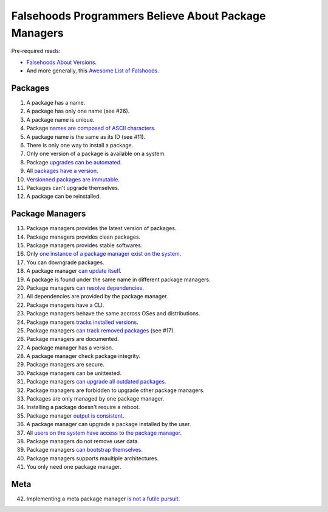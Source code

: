 Falsehoods Programmers Believe About Package Managers
=====================================================

Pre-required reads:

* `Falsehoods About Versions
  <https://github.com/xenoterracide/falsehoods/blob/master/versions.md>`_.

* And more generally, this `Awesome List of Falshoods
  <https://github.com/kdeldycke/awesome-falsehood>`_.


Packages
--------

1. A package has a name.
2. A package has only one name (see #26).
3. A package name is unique.
4. Package `names are composed of ASCII characters
   <https://github.com/kdeldycke/meta-package-manager/blob/v2.2.0/meta_package_manager/managers/homebrew.py#L205-L206>`_.
5. A package name is the same as its ID (see #11).
6. There is only one way to install a package.
7. Only one version of a package is available on a system.
8. Package `upgrades can be automated
   <https://en.wikipedia.org/wiki/Dependency_hell>`_.
9. All `packages have a version
   <https://github.com/kdeldycke/meta-package-manager/blob/v2.2.0/meta_package_manager/managers/mas.py#L71-L75>`_.
10. `Versionned packages are immutable
    <https://github.com/kdeldycke/meta-package-manager/blob/v2.2.0/meta_package_manager/managers/homebrew.py#L230-L231>`_.
11. Packages can't upgrade themselves.
12. A package can be reinstalled.


Package Managers
----------------

13. Package managers provides the latest version of packages.
14. Package managers provides clean packages.
15. Package managers provides stable softwares.
16. Only `one instance of a package manager exist on the system
    <https://github.com/kdeldycke/meta-package-manager/blob/v2.2.0/meta_package_manager/managers/gem.py#L47-L51>`_.
17. You can downgrade packages.
18. A package manager `can update itself
    <https://twitter.com/kdeldycke/status/772832404960636928>`_.
19. A package is found under the same name in different package managers.
20. Package managers `can resolve dependencies
    <https://github.com/pypa/pip/issues/988>`_.
21. All dependencies are provided by the package manager.
22. Package managers have a CLI.
23. Package managers behave the same accross OSes and distributions.
24. Package managers `tracks installed versions
    <https://github.com/kdeldycke/meta-package-manager/blob/v2.2.0/meta_package_manager/managers/homebrew.py#L219-L221>`_.
25. Package managers `can track removed packages
    <https://github.com/kdeldycke/meta-package-manager/blob/v2.2.0/meta_package_manager/managers/homebrew.py#L239-L242>`_
    (see #17).
26. Package managers are documented.
27. A package manager has a version.
28. A package manager check package integrity.
29. Package managers are secure.
30. Package managers can be unittested.
31. Package managers `can upgrade all outdated packages
    <https://github.com/kdeldycke/meta-package-manager/blob/v2.2.0/meta_package_manager/managers/pip.py#L94-L97>`_.
32. Package managers are forbidden to upgrade other package managers.
33. Packages are only managed by one package manager.
34. Installing a package doesn't require a reboot.
35. Package manager `output is consistent
    <https://github.com/kdeldycke/meta-package-manager/blob/v2.2.0/meta_package_manager/managers/mas.py#L42-L44>`_.
36. A package manager can upgrade a package installed by the user.
37. All `users on the system have access to the package manager
    <https://github.com/kdeldycke/meta-package-manager/blob/v2.2.0/meta_package_manager/managers/gem.py#L95-L100>`_.
38. Package managers do not remove user data.
39. Package managers `can bootstrap themselves
    <https://github.com/Homebrew/brew/blob/master/docs/Common-Issues.md#brew-complains-about-absence-of-command-line-tools>`_.
40. Package managers supports maultiple architectures.
41. You only need one package manager.


Meta
----

42. Implementing a meta package manager `is not a futile pursuit
    <https://xkcd.com/1654/>`_.
